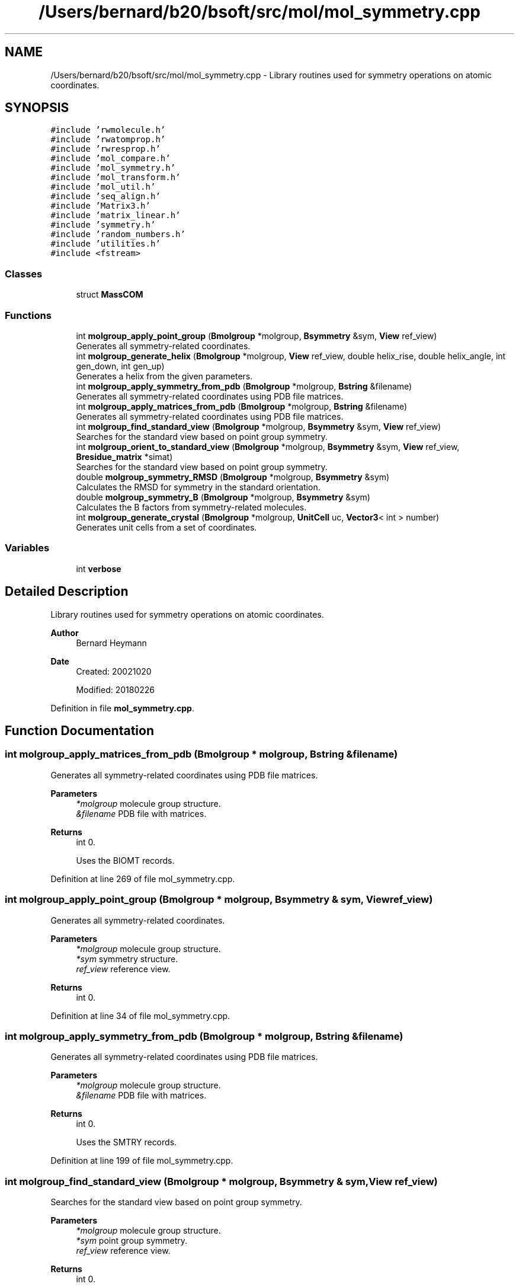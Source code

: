 .TH "/Users/bernard/b20/bsoft/src/mol/mol_symmetry.cpp" 3 "Wed Sep 1 2021" "Version 2.1.0" "Bsoft" \" -*- nroff -*-
.ad l
.nh
.SH NAME
/Users/bernard/b20/bsoft/src/mol/mol_symmetry.cpp \- Library routines used for symmetry operations on atomic coordinates\&.  

.SH SYNOPSIS
.br
.PP
\fC#include 'rwmolecule\&.h'\fP
.br
\fC#include 'rwatomprop\&.h'\fP
.br
\fC#include 'rwresprop\&.h'\fP
.br
\fC#include 'mol_compare\&.h'\fP
.br
\fC#include 'mol_symmetry\&.h'\fP
.br
\fC#include 'mol_transform\&.h'\fP
.br
\fC#include 'mol_util\&.h'\fP
.br
\fC#include 'seq_align\&.h'\fP
.br
\fC#include 'Matrix3\&.h'\fP
.br
\fC#include 'matrix_linear\&.h'\fP
.br
\fC#include 'symmetry\&.h'\fP
.br
\fC#include 'random_numbers\&.h'\fP
.br
\fC#include 'utilities\&.h'\fP
.br
\fC#include <fstream>\fP
.br

.SS "Classes"

.in +1c
.ti -1c
.RI "struct \fBMassCOM\fP"
.br
.in -1c
.SS "Functions"

.in +1c
.ti -1c
.RI "int \fBmolgroup_apply_point_group\fP (\fBBmolgroup\fP *molgroup, \fBBsymmetry\fP &sym, \fBView\fP ref_view)"
.br
.RI "Generates all symmetry-related coordinates\&. "
.ti -1c
.RI "int \fBmolgroup_generate_helix\fP (\fBBmolgroup\fP *molgroup, \fBView\fP ref_view, double helix_rise, double helix_angle, int gen_down, int gen_up)"
.br
.RI "Generates a helix from the given parameters\&. "
.ti -1c
.RI "int \fBmolgroup_apply_symmetry_from_pdb\fP (\fBBmolgroup\fP *molgroup, \fBBstring\fP &filename)"
.br
.RI "Generates all symmetry-related coordinates using PDB file matrices\&. "
.ti -1c
.RI "int \fBmolgroup_apply_matrices_from_pdb\fP (\fBBmolgroup\fP *molgroup, \fBBstring\fP &filename)"
.br
.RI "Generates all symmetry-related coordinates using PDB file matrices\&. "
.ti -1c
.RI "int \fBmolgroup_find_standard_view\fP (\fBBmolgroup\fP *molgroup, \fBBsymmetry\fP &sym, \fBView\fP ref_view)"
.br
.RI "Searches for the standard view based on point group symmetry\&. "
.ti -1c
.RI "int \fBmolgroup_orient_to_standard_view\fP (\fBBmolgroup\fP *molgroup, \fBBsymmetry\fP &sym, \fBView\fP ref_view, \fBBresidue_matrix\fP *simat)"
.br
.RI "Searches for the standard view based on point group symmetry\&. "
.ti -1c
.RI "double \fBmolgroup_symmetry_RMSD\fP (\fBBmolgroup\fP *molgroup, \fBBsymmetry\fP &sym)"
.br
.RI "Calculates the RMSD for symmetry in the standard orientation\&. "
.ti -1c
.RI "double \fBmolgroup_symmetry_B\fP (\fBBmolgroup\fP *molgroup, \fBBsymmetry\fP &sym)"
.br
.RI "Calculates the B factors from symmetry-related molecules\&. "
.ti -1c
.RI "int \fBmolgroup_generate_crystal\fP (\fBBmolgroup\fP *molgroup, \fBUnitCell\fP uc, \fBVector3\fP< int > number)"
.br
.RI "Generates unit cells from a set of coordinates\&. "
.in -1c
.SS "Variables"

.in +1c
.ti -1c
.RI "int \fBverbose\fP"
.br
.in -1c
.SH "Detailed Description"
.PP 
Library routines used for symmetry operations on atomic coordinates\&. 


.PP
\fBAuthor\fP
.RS 4
Bernard Heymann 
.RE
.PP
\fBDate\fP
.RS 4
Created: 20021020 
.PP
Modified: 20180226 
.RE
.PP

.PP
Definition in file \fBmol_symmetry\&.cpp\fP\&.
.SH "Function Documentation"
.PP 
.SS "int molgroup_apply_matrices_from_pdb (\fBBmolgroup\fP * molgroup, \fBBstring\fP & filename)"

.PP
Generates all symmetry-related coordinates using PDB file matrices\&. 
.PP
\fBParameters\fP
.RS 4
\fI*molgroup\fP molecule group structure\&. 
.br
\fI&filename\fP PDB file with matrices\&. 
.RE
.PP
\fBReturns\fP
.RS 4
int 0\&. 
.PP
.nf
Uses the BIOMT records.

.fi
.PP
 
.RE
.PP

.PP
Definition at line 269 of file mol_symmetry\&.cpp\&.
.SS "int molgroup_apply_point_group (\fBBmolgroup\fP * molgroup, \fBBsymmetry\fP & sym, \fBView\fP ref_view)"

.PP
Generates all symmetry-related coordinates\&. 
.PP
\fBParameters\fP
.RS 4
\fI*molgroup\fP molecule group structure\&. 
.br
\fI*sym\fP symmetry structure\&. 
.br
\fIref_view\fP reference view\&. 
.RE
.PP
\fBReturns\fP
.RS 4
int 0\&. 
.RE
.PP

.PP
Definition at line 34 of file mol_symmetry\&.cpp\&.
.SS "int molgroup_apply_symmetry_from_pdb (\fBBmolgroup\fP * molgroup, \fBBstring\fP & filename)"

.PP
Generates all symmetry-related coordinates using PDB file matrices\&. 
.PP
\fBParameters\fP
.RS 4
\fI*molgroup\fP molecule group structure\&. 
.br
\fI&filename\fP PDB file with matrices\&. 
.RE
.PP
\fBReturns\fP
.RS 4
int 0\&. 
.PP
.nf
Uses the SMTRY records.

.fi
.PP
 
.RE
.PP

.PP
Definition at line 199 of file mol_symmetry\&.cpp\&.
.SS "int molgroup_find_standard_view (\fBBmolgroup\fP * molgroup, \fBBsymmetry\fP & sym, \fBView\fP ref_view)"

.PP
Searches for the standard view based on point group symmetry\&. 
.PP
\fBParameters\fP
.RS 4
\fI*molgroup\fP molecule group structure\&. 
.br
\fI*sym\fP point group symmetry\&. 
.br
\fIref_view\fP reference view\&. 
.RE
.PP
\fBReturns\fP
.RS 4
int 0\&. 
.PP
.nf
The molecule group is first analyzed to identify the different
chains and calculate their centers-of-mass and weights.
The overall center-of-mass defines a point on at least the
major symmetry axis (cyclic symmetries), or the likely intersection
of symmetry axes.
Note: This function does a reasonable job of orienting the molecule
group, but it may be off by up to an angstrom!!!

.fi
.PP
 
.RE
.PP

.PP
Definition at line 365 of file mol_symmetry\&.cpp\&.
.SS "int molgroup_generate_crystal (\fBBmolgroup\fP * molgroup, \fBUnitCell\fP uc, \fBVector3\fP< int > number)"

.PP
Generates unit cells from a set of coordinates\&. 
.PP
\fBParameters\fP
.RS 4
\fI*molgroup\fP molecule group\&. 
.br
\fIuc\fP unit cell dimensions\&. 
.br
\fInumber\fP number of unit cells in each lattice direction\&. 
.RE
.PP
\fBReturns\fP
.RS 4
int 0, <0 if error\&. 
.PP
.nf
The input molecule group is duplicated to generate the requested number
of copies in each lattice direction.

.fi
.PP
 
.RE
.PP

.PP
Definition at line 959 of file mol_symmetry\&.cpp\&.
.SS "int molgroup_generate_helix (\fBBmolgroup\fP * molgroup, \fBView\fP ref_view, double helix_rise, double helix_angle, int gen_down, int gen_up)"

.PP
Generates a helix from the given parameters\&. 
.PP
\fBParameters\fP
.RS 4
\fI*molgroup\fP molecule group structure\&. 
.br
\fIref_view\fP reference view\&. 
.br
\fIhelix_rise\fP helical rise\&. 
.br
\fIhelix_angle\fP helical rotation angle\&. 
.br
\fIgen_down\fP number of asymmetric units generated upwards\&. 
.br
\fIgen_up\fP number of asymmetric units generated downwards\&. 
.RE
.PP
\fBReturns\fP
.RS 4
int 0\&. 
.RE
.PP

.PP
Definition at line 134 of file mol_symmetry\&.cpp\&.
.SS "int molgroup_orient_to_standard_view (\fBBmolgroup\fP * molgroup, \fBBsymmetry\fP & sym, \fBView\fP ref_view, \fBBresidue_matrix\fP * simat)"

.PP
Searches for the standard view based on point group symmetry\&. 
.PP
\fBParameters\fP
.RS 4
\fI*molgroup\fP molecule group structure\&. 
.br
\fI*sym\fP point group symmetry\&. 
.br
\fIref_view\fP reference view (default should be 0,0,1,0)\&. 
.br
\fI*simat\fP residue similarity matrix\&. 
.RE
.PP
\fBReturns\fP
.RS 4
int 0\&. 
.PP
.nf
Each pair of chains in the molecule groupis tested for sequence
identity to find symmetry-related molecules. For each pair of matched
molecules, the transformation to superimpose the one onto the other
is determined and the symmetry axis and translation calculated.
The collection of symmetry axes are clustered with a k-means 
algorithm and the predominant class assigned to the major 
symmetry axis. For dihedral point groups, a minor axis is also
assigned (randomly at this time). The molecule group is then
transformed to orient it with the major axis on {0,0,1} and
the minor axis on {1,0,0}, and the symmetry center at {0,0,0}.
Note: This function has not been extensively tested with all
point groups!!!

.fi
.PP
 
.RE
.PP

.PP
Definition at line 606 of file mol_symmetry\&.cpp\&.
.SS "double molgroup_symmetry_B (\fBBmolgroup\fP * molgroup, \fBBsymmetry\fP & sym)"

.PP
Calculates the B factors from symmetry-related molecules\&. 
.PP
\fBParameters\fP
.RS 4
\fI*molgroup\fP molecule group structure\&. 
.br
\fI*sym\fP point group symmetry\&. 
.RE
.PP
\fBReturns\fP
.RS 4
double RMSD\&. 
.PP
.nf
The centers-of-mass for all the molecules are calculated as a reduced
representation of the molecule group. All symmetry operations are 
imposed on the centers, with the RMSD defined as minimum distance
between an original cneter and a transformed center.

.fi
.PP
 
.RE
.PP

.PP
Definition at line 877 of file mol_symmetry\&.cpp\&.
.SS "double molgroup_symmetry_RMSD (\fBBmolgroup\fP * molgroup, \fBBsymmetry\fP & sym)"

.PP
Calculates the RMSD for symmetry in the standard orientation\&. 
.PP
\fBParameters\fP
.RS 4
\fI*molgroup\fP molecule group structure\&. 
.br
\fI*sym\fP point group symmetry\&. 
.RE
.PP
\fBReturns\fP
.RS 4
double RMSD\&. 
.PP
.nf
The centers-of-mass for all the molecules are calculated as a reduced
representation of the molecule group. All symmetry operations are 
imposed on the centers, with the RMSD defined as minimum distance
between an original cneter and a transformed center.

.fi
.PP
 
.RE
.PP

.PP
Definition at line 824 of file mol_symmetry\&.cpp\&.
.SH "Variable Documentation"
.PP 
.SS "int verbose\fC [extern]\fP"

.SH "Author"
.PP 
Generated automatically by Doxygen for Bsoft from the source code\&.
